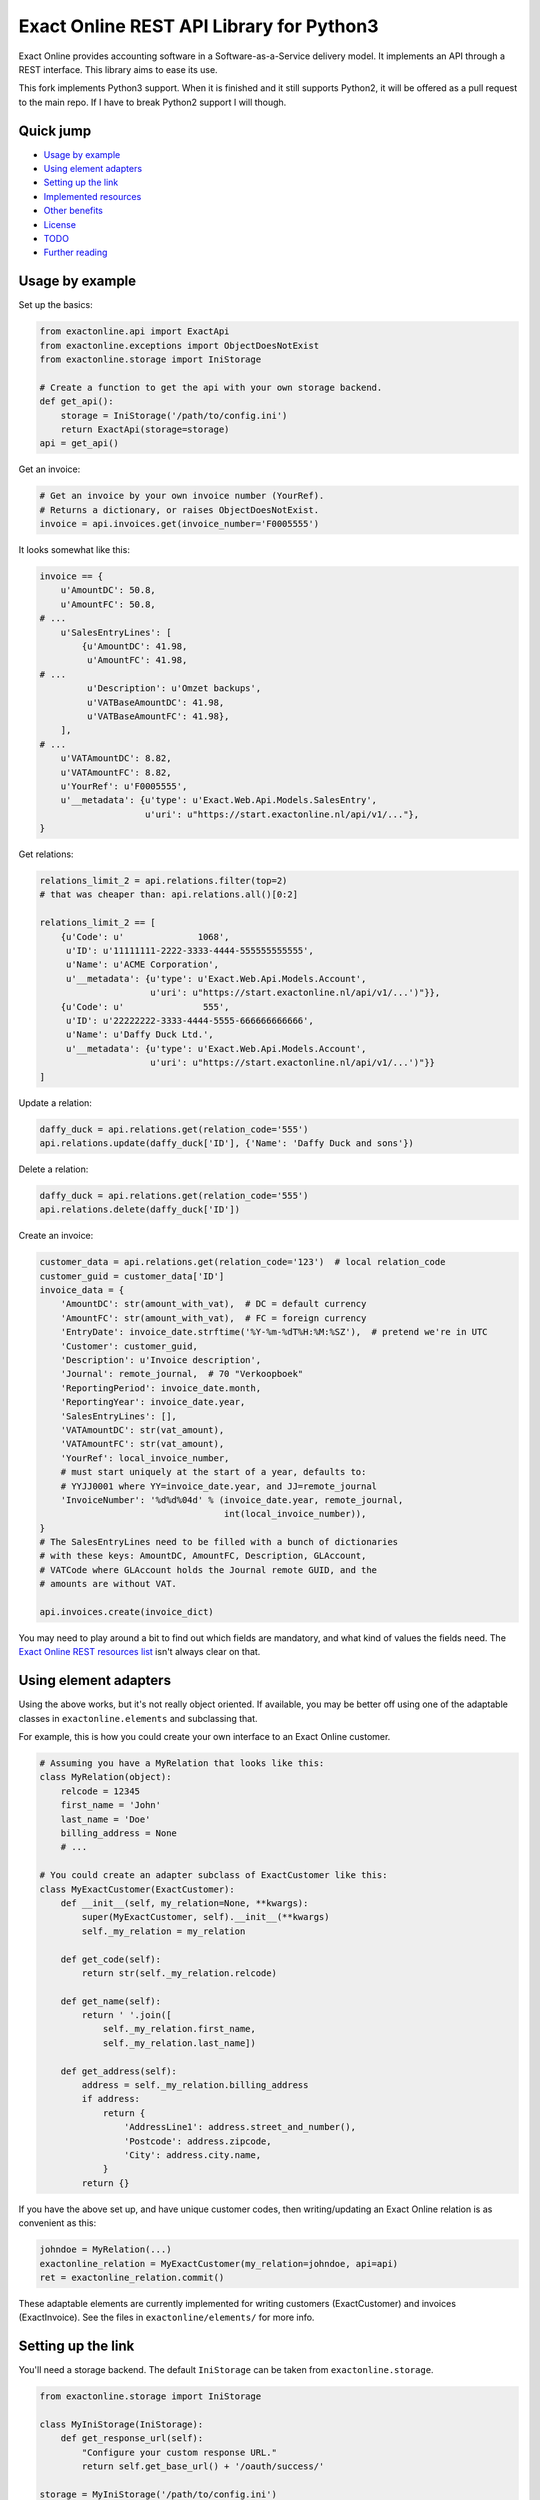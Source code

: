 Exact Online REST API Library for Python3
=========================================

Exact Online provides accounting software in a Software-as-a-Service
delivery model. It implements an API through a REST interface. This
library aims to ease its use.

This fork implements Python3 support. When it is finished and it still supports Python2, it will be offered as a pull request to the main repo. If I have to break Python2 support I will though.


Quick jump
----------

* `Usage by example`_
* `Using element adapters`_
* `Setting up the link`_
* `Implemented resources`_
* `Other benefits`_
* `License`_
* `TODO`_
* `Further reading`_



Usage by example
----------------

Set up the basics:

.. code-block:: python

    from exactonline.api import ExactApi
    from exactonline.exceptions import ObjectDoesNotExist
    from exactonline.storage import IniStorage

    # Create a function to get the api with your own storage backend.
    def get_api():
        storage = IniStorage('/path/to/config.ini')
        return ExactApi(storage=storage)
    api = get_api()

Get an invoice:

.. code-block:: python

    # Get an invoice by your own invoice number (YourRef).
    # Returns a dictionary, or raises ObjectDoesNotExist.
    invoice = api.invoices.get(invoice_number='F0005555')

It looks somewhat like this:

.. code-block:: python

    invoice == {
        u'AmountDC': 50.8,
        u'AmountFC': 50.8,
    # ...
        u'SalesEntryLines': [
            {u'AmountDC': 41.98,
             u'AmountFC': 41.98,
    # ...
             u'Description': u'Omzet backups',
             u'VATBaseAmountDC': 41.98,
             u'VATBaseAmountFC': 41.98},
        ],
    # ...
        u'VATAmountDC': 8.82,
        u'VATAmountFC': 8.82,
        u'YourRef': u'F0005555',
        u'__metadata': {u'type': u'Exact.Web.Api.Models.SalesEntry',
                        u'uri': u"https://start.exactonline.nl/api/v1/..."},
    }

Get relations:

.. code-block:: python

    relations_limit_2 = api.relations.filter(top=2)
    # that was cheaper than: api.relations.all()[0:2]

    relations_limit_2 == [
        {u'Code': u'              1068',
         u'ID': u'11111111-2222-3333-4444-555555555555',
         u'Name': u'ACME Corporation',
         u'__metadata': {u'type': u'Exact.Web.Api.Models.Account',
                         u'uri': u"https://start.exactonline.nl/api/v1/...')"}},
        {u'Code': u'               555',
         u'ID': u'22222222-3333-4444-5555-666666666666',
         u'Name': u'Daffy Duck Ltd.',
         u'__metadata': {u'type': u'Exact.Web.Api.Models.Account',
                         u'uri': u"https://start.exactonline.nl/api/v1/...')"}}
    ]

Update a relation:

.. code-block:: python

    daffy_duck = api.relations.get(relation_code='555')
    api.relations.update(daffy_duck['ID'], {'Name': 'Daffy Duck and sons'})

Delete a relation:

.. code-block:: python

    daffy_duck = api.relations.get(relation_code='555')
    api.relations.delete(daffy_duck['ID'])

Create an invoice:

.. code-block:: python

    customer_data = api.relations.get(relation_code='123')  # local relation_code
    customer_guid = customer_data['ID']
    invoice_data = {
        'AmountDC': str(amount_with_vat),  # DC = default currency
        'AmountFC': str(amount_with_vat),  # FC = foreign currency
        'EntryDate': invoice_date.strftime('%Y-%m-%dT%H:%M:%SZ'),  # pretend we're in UTC
        'Customer': customer_guid,
        'Description': u'Invoice description',
        'Journal': remote_journal,  # 70 "Verkoopboek"
        'ReportingPeriod': invoice_date.month,
        'ReportingYear': invoice_date.year,
        'SalesEntryLines': [],
        'VATAmountDC': str(vat_amount),
        'VATAmountFC': str(vat_amount),
        'YourRef': local_invoice_number,
        # must start uniquely at the start of a year, defaults to:
        # YYJJ0001 where YY=invoice_date.year, and JJ=remote_journal
        'InvoiceNumber': '%d%d%04d' % (invoice_date.year, remote_journal,
                                       int(local_invoice_number)),
    }
    # The SalesEntryLines need to be filled with a bunch of dictionaries
    # with these keys: AmountDC, AmountFC, Description, GLAccount,
    # VATCode where GLAccount holds the Journal remote GUID, and the
    # amounts are without VAT.

    api.invoices.create(invoice_dict)

You may need to play around a bit to find out which fields are
mandatory, and what kind of values the fields need.  The `Exact Online
REST resources list`_ isn't always clear on that.



Using element adapters
----------------------

Using the above works, but it's not really object oriented. If
available, you may be better off using one of the adaptable classes in
``exactonline.elements`` and subclassing that.

For example, this is how you could create your own interface to an Exact
Online customer.

.. code-block:: python

    # Assuming you have a MyRelation that looks like this:
    class MyRelation(object):
        relcode = 12345
        first_name = 'John'
        last_name = 'Doe'
        billing_address = None
        # ...

    # You could create an adapter subclass of ExactCustomer like this:
    class MyExactCustomer(ExactCustomer):
        def __init__(self, my_relation=None, **kwargs):
            super(MyExactCustomer, self).__init__(**kwargs)
            self._my_relation = my_relation

        def get_code(self):
            return str(self._my_relation.relcode)

        def get_name(self):
            return ' '.join([
                self._my_relation.first_name,
                self._my_relation.last_name])

        def get_address(self):
            address = self._my_relation.billing_address
            if address:
                return {
                    'AddressLine1': address.street_and_number(),
                    'Postcode': address.zipcode,
                    'City': address.city.name,
                }
            return {}

If you have the above set up, and have unique customer codes, then
writing/updating an Exact Online relation is as convenient as this:

.. code-block:: python

    johndoe = MyRelation(...)
    exactonline_relation = MyExactCustomer(my_relation=johndoe, api=api)
    ret = exactonline_relation.commit()

These adaptable elements are currently implemented for writing customers
(ExactCustomer) and invoices (ExactInvoice). See the files in
``exactonline/elements/`` for more info.



Setting up the link
-------------------

You'll need a storage backend. The default ``IniStorage`` can be taken from
``exactonline.storage``.

.. code-block:: python

    from exactonline.storage import IniStorage

    class MyIniStorage(IniStorage):
        def get_response_url(self):
            "Configure your custom response URL."
            return self.get_base_url() + '/oauth/success/'

    storage = MyIniStorage('/path/to/config.ini')

(Note that you're not tied to using ``.ini`` files. See
``exactonline/storage.py`` if you want to use a different storage
backend.)

You need to set up access to your Exact Online SaaS instance, by creating an
export link. See `creating Exact Online credentials`_ for more info.

Take that info, and configure it in your ``config.ini``.

.. code-block:: ini

    [server]
    auth_url = https://start.exactonline.co.uk/api/oauth2/auth
    rest_url = https://start.exactonline.co.uk/api
    token_url = https://start.exactonline.co.uk/api/oauth2/token

    [application]
    base_url = https://example.com
    client_id = {12345678-abcd-1234-abcd-0123456789ab}
    client_secret = ZZZ999xxx000

Create an initial URL:

.. code-block:: python

    api = ExactApi(storage=storage)
    url = api.create_auth_request_url()

The URL will look like this; redirect the user there so he may
authenticate and allow your application access to Exact Online (this is
OAuth)::

    https://start.exactonline.nl/api/oauth2/auth?
      client_id=%7B12345678-abcd-1234-abcd-0123456789ab%7D&
      redirect_uri=https%3A//example.com/oauth/success/&
      response_type=code

After authentication he will get redirected back to::

    https://example.com/oauth/success/?code=...

You should implement a view on that URL, that does basically this:

.. code-block:: python

    api.request_token(code)

At this point, you should configure your default division, if you
haven't already:

.. code-block:: python

    division_choices, current_division = api.get_divisions()
    api.set_division(division_choices[0][0])  # select ID of first division

Now you're all set!



Implemented resources
---------------------

View ``exactonline/api/__init__.py`` to see which resource helpers are
implemented.

Currently, it looks like this:

.. code-block:: python

    invoices = Invoices.as_property()
    ledgeraccounts = LedgerAccounts.as_property()
    receivables = Receivables.as_property()
    relations = Relations.as_property()

But you can call resources which don't have a helper directly. The
following two three are equivalent:

.. code-block:: python

    api.relations.all()
    api.restv1('GET', 'crm/Accounts')
    api.rest('GET', 'v1/%d/crm/Accounts' % selected_division)

As are the following three:

.. code-block:: python

    api.relations.filter(top=2)
    api.restv1('GET', 'crm/Accounts?$top=2')
    api.rest('GET', 'v1/%d/crm/Accounts?$top=2' % selected_division)

And these:

.. code-block:: python

    api.invoices.filter(filter="EntryDate gt datetime'2015-01-01'")
    api.restv1('GET', 'salesentry/SalesEntries?' +
      '$filter=EntryDate%20gt%20datetime%272015-01-01%27')
    api.rest('GET', 'v1/%d/salesentry/SalesEntries?' +
      '$filter=EntryDate%%20gt%%20datetime%%272015-01-01%%27' %
      selected_division)
    # convinced yet that the helpers are useful?

See the `Exact Online REST resources list`_ for all available resources.



Other benefits
--------------

The ExactApi class ensures that:

* Tokens are refreshed as needed (see: ``exactonline/api/autorefresh.py``).
* Paginated lists are automatically downloaded in full (see:
  ``exactonline/api/unwrap.py``).



Creating Exact Online credentials
---------------------------------

Previously, one could create an API from the Exact Online interface directly.
This was removed at some point between 2014 and 2015.

According to the `"how can I create an application key?" FAQ entry`_
you must now create one through the App Center.

    *Why am I unable to see the Register an API link and how can I
    create an application key?*

    All registrations are now configured through the App Center.
    Previously you were able to generate an Application Key and/or create an
    OAuth registration within your Exact Online.

    In Exact Online you can create an app registration for private use
    (customer account) or an app registration for commercial use (partner
    account). Go to Target groups and site maps for more information.

    If the Register API Key link is not visible in the App Center
    menu you do not have the correct rights to view it. To make the
    link visible go to, Username > My Exact Online > Rights and
    select Manage subscription.

Log into the `Exact Online App Center`_, click MANAGE APPS (APPS BEHEREN);
it should be a large links visible on the Top Right. Make sure the redirect
URI has the same transport+domainname as the site that you wish to connect.

For sites with an internal URI only, you may need to alter the hostname
temporarily when registering. Generate the register URL with
``api.create_auth_request_url`` and alter it as appropriate.

After creating the App, you can go back and fetch the the *Client ID*
and the *Client secret*.



License
-------

Exact Online REST API Library in Python is free software: you can
redistribute it and/or modify it under the terms of the GNU Lesser
General Public License as published by the Free Software Foundation,
version 3 or any later version.



TODO
----

* Right now, the section-links in the README.rst do not work in PyPI:
  the quick jump links fail to emerge.
* Replace base_url with response_url?
* Add travis build stuff.
* Fix automatic versioning so we can stop hardcoding the version in
  setup.py.



Further reading
---------------

* `Exact Online REST API`_.
* `Exact Online REST resources list`_.
* `Tips by Bas van Beek`_.

.. _`Exact Online App Center`: https://apps.exactonline.com/
.. _`Exact Online REST API`: https://developers.exactonline.com/#RestIntro.html%3FTocPath%3DExact%2520Online%2520REST%2520API%7C_____0
.. _`Exact Online REST resources list`: https://start.exactonline.co.uk/docs/HlpRestAPIResources.aspx?SourceAction=10
.. _`Tips by Bas van Beek`: http://www.basvanbeek.nl/exact-online-tips/

.. _`"how can I create an application key?" FAQ entry`: https://developers.exactonline.com/#FAQ_General.htm%3FTocPath%3DApp%2520Center%7C_____5
